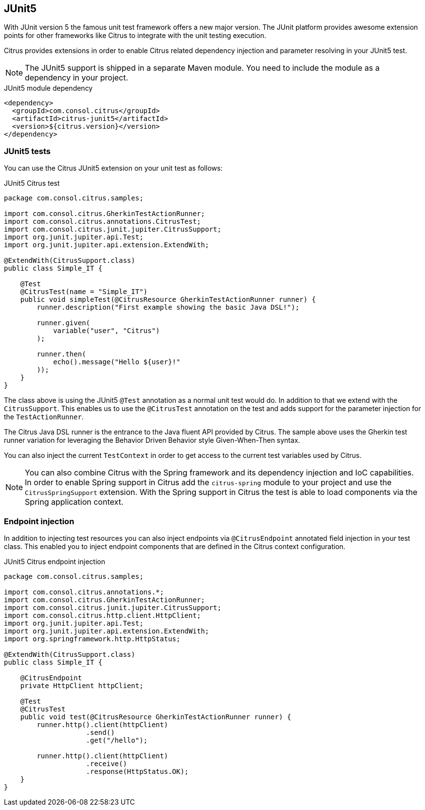 [[runtime-junit5]]
== JUnit5

With JUnit version 5 the famous unit test framework offers a new major version. The JUnit platform provides awesome extension
points for other frameworks like Citrus to integrate with the unit testing execution.

Citrus provides extensions in order to enable Citrus related dependency injection and parameter resolving in your JUnit5 test.

NOTE: The JUnit5 support is shipped in a separate Maven module. You need to include the module as a dependency in your
project.

.JUnit5 module dependency
[source,xml]
----
<dependency>
  <groupId>com.consol.citrus</groupId>
  <artifactId>citrus-junit5</artifactId>
  <version>${citrus.version}</version>
</dependency>
----

[[junit5-tests]]
=== JUnit5 tests

You can use the Citrus JUnit5 extension on your unit test as follows:

.JUnit5 Citrus test
[source,java]
----
package com.consol.citrus.samples;

import com.consol.citrus.GherkinTestActionRunner;
import com.consol.citrus.annotations.CitrusTest;
import com.consol.citrus.junit.jupiter.CitrusSupport;
import org.junit.jupiter.api.Test;
import org.junit.jupiter.api.extension.ExtendWith;

@ExtendWith(CitrusSupport.class)
public class Simple_IT {

    @Test
    @CitrusTest(name = "Simple_IT")
    public void simpleTest(@CitrusResource GherkinTestActionRunner runner) {
        runner.description("First example showing the basic Java DSL!");

        runner.given(
            variable("user", "Citrus")
        );

        runner.then(
            echo().message("Hello ${user}!"
        ));
    }
}
----

The class above is using the JUnit5 `@Test` annotation as a normal unit test would do. In addition to that we extend with
the `CitrusSupport`. This enables us to use the `@CitrusTest` annotation on the test and adds support for the parameter injection
for the `TestActionRunner`.

The Citrus Java DSL runner is the entrance to the Java fluent API provided by Citrus. The sample above uses the Gherkin test runner
variation for leveraging the Behavior Driven Behavior style Given-When-Then syntax.

You can also inject the current `TestContext` in order to get access to the current test variables used by Citrus.

NOTE: You can also combine Citrus with the Spring framework and its dependency injection and IoC capabilities. In order to
enable Spring support in Citrus add the `citrus-spring` module to your project and use the `CitrusSpringSupport` extension.
With the Spring support in Citrus the test is able to load components via the Spring application context.

[[junit5-endpoint-injection]]
=== Endpoint injection

In addition to injecting test resources you can also inject endpoints via `@CitrusEndpoint` annotated field injection in
your test class. This enabled you to inject endpoint components that are defined in the Citrus context configuration.

.JUnit5 Citrus endpoint injection
[source,java]
----
package com.consol.citrus.samples;

import com.consol.citrus.annotations.*;
import com.consol.citrus.GherkinTestActionRunner;
import com.consol.citrus.junit.jupiter.CitrusSupport;
import com.consol.citrus.http.client.HttpClient;
import org.junit.jupiter.api.Test;
import org.junit.jupiter.api.extension.ExtendWith;
import org.springframework.http.HttpStatus;

@ExtendWith(CitrusSupport.class)
public class Simple_IT {

    @CitrusEndpoint
    private HttpClient httpClient;

    @Test
    @CitrusTest
    public void test(@CitrusResource GherkinTestActionRunner runner) {
        runner.http().client(httpClient)
                    .send()
                    .get("/hello");

        runner.http().client(httpClient)
                    .receive()
                    .response(HttpStatus.OK);
    }
}
----
